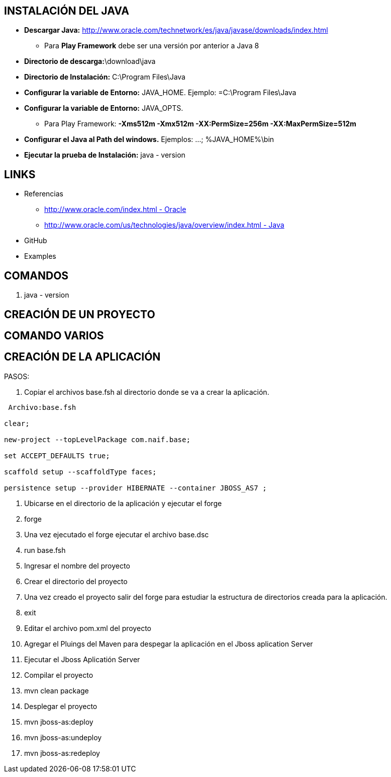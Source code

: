 [[java]]

////
a=&#225; e=&#233; i=&#237; o=&#243; u=&#250;

A=&#193; E=&#201; I=&#205; O=&#211; U=&#218;

n=&#241; N=&#209;
////

== INSTALACI&#211;N DEL JAVA

* *Descargar Java:* http://www.oracle.com/technetwork/es/java/javase/downloads/index.html[http://www.oracle.com/technetwork/es/java/javase/downloads/index.html]

** Para *Play Framework* debe ser una versi&#243;n por anterior a Java 8

* *Directorio de descarga:*\download\java

* *Directorio de Instalaci&#243;n:* C:\Program Files\Java

* *Configurar la variable de Entorno:* JAVA_HOME. Ejemplo: =C:\Program Files\Java

* *Configurar la variable de Entorno:* JAVA_OPTS.

** Para Play Framework: *-Xms512m -Xmx512m -XX:PermSize=256m -XX:MaxPermSize=512m*

* *Configurar el Java al Path del windows.* Ejemplos: ...; %JAVA_HOME%\bin

* *Ejecutar la prueba de Instalaci&#243;n:* java - version

== LINKS

* Referencias

** http://www.oracle.com/index.html[http://www.oracle.com/index.html - Oracle]

** http://www.oracle.com/us/technologies/java/overview/index.html[http://www.oracle.com/us/technologies/java/overview/index.html - Java]

*  GitHub

* Examples

== COMANDOS

. java - version

== CREACI&#211;N DE UN PROYECTO

== COMANDO VARIOS

== CREACI&#211;N DE LA APLICACI&#211;N

PASOS:

. Copiar el archivos base.fsh al directorio donde se va a crear la aplicaci&#243;n.

[source, console]
----
 Archivo:base.fsh

clear;

new-project --topLevelPackage com.naif.base;

set ACCEPT_DEFAULTS true;

scaffold setup --scaffoldType faces;

persistence setup --provider HIBERNATE --container JBOSS_AS7 ;

----

. Ubicarse en el directorio de la aplicaci&#243;n y ejecutar el forge

. forge

. Una vez ejecutado el forge ejecutar el archivo base.dsc

. run base.fsh

. Ingresar el nombre del proyecto

. Crear el directorio del proyecto

. Una vez creado el proyecto salir del forge para estudiar la estructura de directorios creada para la aplicaci&#243;n.

. exit

. Editar el archivo pom.xml del proyecto

. Agregar el Pluings del Maven para despegar la aplicaci&#243;n en el Jboss aplication Server

. Ejecutar el Jboss Aplicati&#243;n Server

. Compilar el proyecto

. mvn clean package

. Desplegar el proyecto

. mvn jboss-as:deploy

. mvn jboss-as:undeploy

. mvn jboss-as:redeploy





